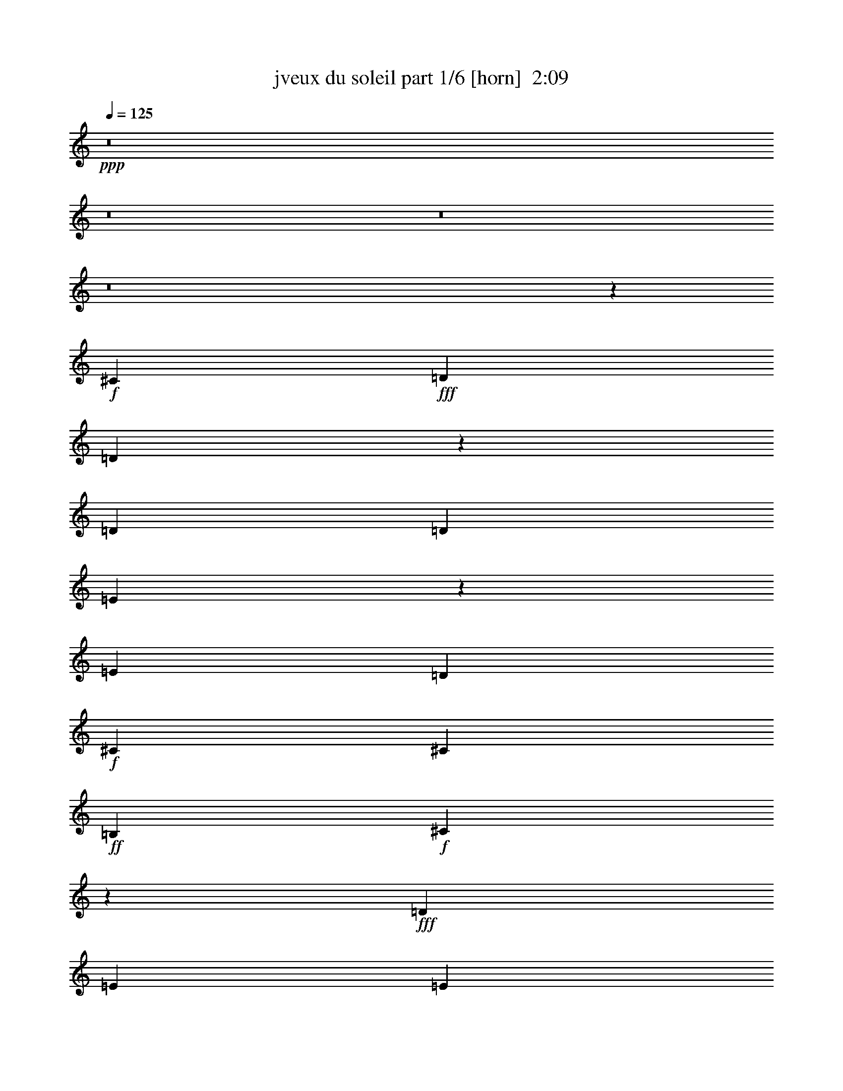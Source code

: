 % Produced with Bruzo's Transcoding Environment
% Transcribed by  bruzo

X:1
T:  jveux du soleil part 1/6 [horn]  2:09
Z: Transcribed with BruTE 64
L: 1/4
Q: 125
K: C
+ppp+
z8
z8
z8
z8
z88643/23280
+f+
[^C6581/11640]
+fff+
[=D5027/5820]
[=D6127/23280]
z469/1552
[=D13163/23280]
[=D6217/23280]
[=E429/776]
z1823/1552
[=E13163/23280]
[=D6581/11640]
+f+
[^C13163/23280]
[^C6581/11640]
+ff+
[=B,13163/23280]
+f+
[^C3269/2910]
z889/1552
+fff+
[=D13163/23280]
[=E463/776]
[=E6581/11640]
[=E13163/23280]
[=E6581/11640]
+ff+
[^F1755/1552]
+fff+
[=E463/1552]
[=E56/97]
z99/388
+ff+
[=B,13163/23280]
+f+
[^C463/1552]
[^C6217/23280]
[^C107/194]
z14213/23280
+ff+
[^F6581/11640]
+fff+
[=E1755/1552]
+f+
[^C13163/23280]
+fff+
[=D20107/23280]
[=D205/776]
z7013/23280
[=D6581/11640]
[=D3109/11640]
[=E3223/5820]
z27323/23280
[=E6581/11640]
[=D13163/23280]
+f+
[^C6581/11640]
[^C13163/23280]
+ff+
[=B,6581/11640]
+f+
[^C1745/1552]
z13313/23280
+fff+
[=D6581/11640]
[=E13163/23280]
[=E463/776]
[=E6581/11640]
[=E13163/23280]
+ff+
[^F1755/1552]
+fff+
[=E6217/23280]
[=E473/776]
z2959/11640
+ff+
[=B,6581/11640]
+f+
[^C13163/23280]
[^C6581/11640]
[^C463/776]
+ff+
[=B,3109/11640]
+f+
[^C5083/5820]
z5993/23280
[=B,959/5820]
[^C6581/11640]
[^C/8-]
+fff+
[^C3109/23280=D3109/23280-]
[=D779/776]
z3513/1552
+f+
[^C5027/5820]
+ff+
[=B,463/1552]
+f+
[^C26467/23280]
z13127/5820
+fff+
[=E20107/23280]
[=E3109/11640]
+ff+
[^F13691/11640]
z218/97
+fff+
[=D5027/5820]
+ff+
[=B,6217/23280]
+f+
[^C1741/1552]
z79913/23280
+fff+
[=D323/388]
[=D3461/11640]
z871/2910
[=D6581/11640]
[=D3109/11640]
[=E12937/23280]
z885/776
[=E463/776]
[=D13163/23280]
+f+
[^C6581/11640]
[^C13163/23280]
+ff+
[=B,6581/11640]
+f+
[^C437/388]
z3317/5820
+fff+
[=D6581/11640]
[=E13163/23280]
[=E463/776]
[=E6581/11640]
[=E13163/23280]
+ff+
[^F1755/1552]
+fff+
[=E6217/23280]
[=E949/1552]
z5873/23280
+ff+
[=B,6581/11640]
+f+
[^C463/1552]
[^C3109/11640]
[^C12907/23280]
z6709/11640
+ff+
[^F463/776]
+fff+
[=E1755/1552]
+f+
[^C6581/11640]
+fff+
[=D323/388]
[=D463/1552]
z463/1552
[=D13163/23280]
[=D6217/23280]
[=E54/97]
z1658/1455
[=E463/776]
[=D6581/11640]
+f+
[^C13163/23280]
[^C6581/11640]
+ff+
[=B,13163/23280]
+f+
[^C13121/11640]
z883/1552
+fff+
[=D13163/23280]
[=E6581/11640]
[=E13163/23280]
[=E463/776]
[=E6581/11640]
+ff+
[^F1755/1552]
+fff+
[=E3109/11640]
[=E6401/11640]
z487/1552
+ff+
[=B,13163/23280]
+f+
[^C6581/11640]
[^C13163/23280]
[^C6581/11640]
+ff+
[=B,463/1552]
+f+
[^C85/97]
z395/1552
[=B,3109/23280]
[^C463/776]
[^C/8-]
+fff+
[^C3109/23280=D3109/23280-]
[=D23437/23280]
z13157/5820
+f+
[^C20107/23280]
+ff+
[=B,463/1552]
+f+
[^C1769/1552]
z437/194
+fff+
[=E5027/5820]
[=E6217/23280]
+ff+
[^F1733/1552]
z13427/5820
+fff+
[=D323/388]
+ff+
[=B,463/1552]
+f+
[^C13091/11640]
z5323/1552
+fff+
[=D323/388]
[=D233/776]
z6173/23280
[=D463/776]
[=D6217/23280]
[=E867/1552]
z26483/23280
[=E6581/11640]
[=D463/776]
+f+
[^C13163/23280]
[^C6581/11640]
+ff+
[=B,13163/23280]
+f+
[^C271/240]
z55/97
+fff+
[=D13163/23280]
[=E6581/11640]
[=E13163/23280]
[=E463/776]
[=E6581/11640]
+ff+
[^F1755/1552]
+fff+
[=E3109/11640]
[=E12847/23280]
z121/388
+ff+
[=B,13163/23280]
+f+
[^C463/1552]
[^C6217/23280]
[^C865/1552]
z445/776
+ff+
[^F13163/23280]
+fff+
[=E6763/5820]
+f+
[^C13163/23280]
+fff+
[=D323/388]
[=D1753/5820]
z205/776
[=D463/776]
[=D3109/11640]
[=E13027/23280]
z441/388
[=E13163/23280]
[=D463/776]
+f+
[^C6581/11640]
[^C13163/23280]
+ff+
[=B,6581/11640]
+f+
[^C877/776]
z6589/11640
+fff+
[=D6581/11640]
[=E13163/23280]
[=E6581/11640]
[=E13163/23280]
[=E463/776]
+ff+
[^F1755/1552]
+fff+
[=E6217/23280]
[=E429/776]
z3619/11640
+ff+
[=B,6581/11640]
+f+
[^C13163/23280]
[^C6581/11640]
[^C13163/23280]
+ff+
[=B,463/1552]
+f+
[^C211/240]
z2929/11640
[=B,259/1940]
[^C13163/23280]
+fff+
[^C3373/11640=D3373/11640-]
[=D1567/1552]
z219/97
+f+
[^C5027/5820]
+ff+
[=B,6217/23280]
+f+
[^C911/776]
z52373/23280
+fff+
[=E20107/23280]
[=E3109/11640]
+ff+
[^F13031/11640]
z447/194
+fff+
[=D323/388]
+ff+
[=B,463/1552]
+f+
[^C2429/1552]
z909/194
+fff+
[=D13733/11640]
[=D4477/11640]
z1109/2910
[=D18553/23280]
[=D2971/7760]
[=E17497/23280]
z36707/23280
[=E18553/23280]
[=D2971/3880]
+f+
[^C18553/23280]
[^C3565/4656]
+ff+
[=B,9277/11640]
+f+
[^C36397/23280]
z17807/23280
+fff+
[=D18553/23280]
[=E2971/3880]
[=E18553/23280]
[=E3565/4656]
[=E9277/11640]
+ff+
[^F6063/3880]
+fff+
[=E2971/7760]
[=E1171/1455]
z3/8
+ff+
[=B,18553/23280]
+f+
[^C2971/7760]
[^C2971/7760]
[^C18911/23280]
z4367/5820
+ff+
[^F18553/23280]
+fff+
[=E6063/3880]
+f+
[^C2971/3880]
+fff+
[=D13733/11640]
[=D4447/11640]
z2233/5820
[=D18553/23280]
[=D2971/7760]
[=E4723/5820]
z12013/7760
[=E2971/3880]
[=D18553/23280]
+f+
[^C2971/3880]
[^C18553/23280]
+ff+
[=B,2971/3880]
+f+
[^C36337/23280]
z3099/3880
+fff+
[=D2971/3880]
[=E18553/23280]
[=E2971/3880]
[=E18553/23280]
[=E2971/3880]
+ff+
[^F6063/3880]
+fff+
[=E2971/7760]
[=E4669/5820]
z293/776
+ff+
[=B,18553/23280]
+f+
[^C2971/3880]
[^C18553/23280]
[^C2971/3880]
+ff+
[=B,557/1455]
+f+
[^C5479/4656]
z1123/2910
[=B,557/2910]
[^C9277/11640]
[^C3/16-]
+fff+
[^C3001/23280=D3001/23280-]
[=D1547/1552]
z13397/5820
+f+
[^C323/388]
+ff+
[=B,463/1552]
+f+
[^C13151/11640]
z52673/23280
+ff+
[=E20107/23280]
[=E463/1552]
[^F883/776]
z3499/1552
+f+
[=D5027/5820]
+mf+
[=B,6217/23280]
+mp+
[^C1827/1552]
z8
z13/8

X:2
T:  jveux du soleil part 2/6 [bagpipes]  2:09
Z: Transcribed with BruTE 80
L: 1/4
Q: 125
K: C
+ppp+
+fff+
[=D5027/5820]
[=D3041/11640]
z59/194
[=D13163/23280]
[=D6217/23280]
[=E27053/23280]
+f+
[=E6581/11640]
+fff+
[=D3109/11640]
[=D463/1552]
[^C6007/23280]
z477/1552
[^C99/388]
z7223/23280
[^C367/1455]
z243/776
[=B,463/1552]
[^C3047/1552]
[=E463/1552]
[=E3109/11640]
+ff+
[=G3461/11640]
z871/2910
[=G6127/23280]
z469/1552
[=G101/388]
z7103/23280
[=G6217/23280]
[=A5027/5820]
[=G6217/23280]
[=G5027/5820]
[=G463/1552]
[=G6217/23280]
+f+
[^F237/776]
z6053/23280
[^F3521/11640]
z51/194
+fff+
[=E463/1552]
+f+
[^F681/1552]
z9893/23280
+fff+
[=E6217/23280]
+mf+
[^F5027/11640]
+fff+
[=E463/1552]
+mf+
[^F4663/11640]
+fff+
[=E463/1552]
+mf+
[^F10253/23280]
z/8
+fff+
[=D20107/23280]
[=D407/1552]
z3529/11640
[=D6581/11640]
[=D3109/11640]
[=E6763/5820]
+f+
[=E13163/23280]
+fff+
[=D6217/23280]
[=D463/1552]
[^C201/776]
z7133/23280
[^C2981/11640]
z30/97
[^C393/1552]
z1817/5820
[=B,463/1552]
[^C3047/1552]
[=E463/1552]
[=E6217/23280]
+ff+
[=G463/1552]
z463/1552
[=G205/776]
z7013/23280
[=G3041/11640]
z59/194
[=G3109/11640]
[=A20107/23280]
[=G3109/11640]
[=G20107/23280]
[=G463/1552]
[=G3109/11640]
[^A1755/1552]
[=B6763/5820]
[^c1755/776]
+fff+
[=D5027/5820]
[=D6127/23280]
z469/1552
[=D13163/23280]
[=D6217/23280]
[=E1755/1552]
+f+
[=E463/776]
+fff+
[=D3109/11640]
[=D463/1552]
[^C1513/5820]
z237/776
[^C399/1552]
z37/120
[^C61/240]
z483/1552
[=B,463/1552]
[^C3047/1552]
[=E463/1552]
[=E3109/11640]
+ff+
[=G6967/23280]
z6923/23280
[=G1543/5820]
z233/776
[=G407/1552]
z3529/11640
[=G6217/23280]
[=A5027/5820]
[=G6217/23280]
[=G5027/5820]
[=G463/1552]
[=G6217/23280]
[^A1755/1552]
[=B27053/23280]
[^c1755/776]
+fff+
[=D20107/23280]
[=D205/776]
z7013/23280
[=D6581/11640]
[=D3109/11640]
[=E1755/1552]
+f+
[=E463/776]
+fff+
[=D6217/23280]
[=D463/1552]
[^C405/1552]
z443/1455
[^C6007/23280]
z477/1552
[^C99/388]
z7223/23280
[=B,6217/23280]
[^C46433/23280]
[=E463/1552]
[=E6217/23280]
+ff+
[=G233/776]
z6173/23280
[=G3461/11640]
z871/2910
[=G6127/23280]
z469/1552
[=G3109/11640]
[=A20107/23280]
[=G3109/11640]
[=G20107/23280]
[=G463/1552]
[=G3109/11640]
[^A1755/1552]
[=B6763/5820]
[^c1755/776]
+fff+
[=D5027/5820]
[=D1543/5820]
z233/776
[=D13163/23280]
[=D6217/23280]
[=E1755/1552]
+f+
[=E463/776]
+fff+
[=D3109/11640]
[=D463/1552]
[^C6097/23280]
z471/1552
[^C201/776]
z7133/23280
[^C2981/11640]
z30/97
[=B,3109/11640]
[^C2902/1455]
[=E463/1552]
[=E3109/11640]
+ff+
[=G1753/5820]
z205/776
[=G463/1552]
z463/1552
[=G205/776]
z7013/23280
[=G6217/23280]
[=A5027/5820]
[=G6217/23280]
[=G5027/5820]
[=G463/1552]
[=G6217/23280]
[^A1755/1552]
[=B1755/1552]
[^c26689/11640]
+fff+
[=D323/388]
[=D3461/11640]
z871/2910
[=D6581/11640]
[=D3109/11640]
[=E1755/1552]
+f+
[=E6581/11640]
+fff+
[=D463/1552]
[=D463/1552]
[^C51/194]
z7043/23280
[^C1513/5820]
z237/776
[^C399/1552]
z37/120
[=B,6217/23280]
[^C46433/23280]
[=E463/1552]
[=E6217/23280]
+ff+
[=G469/1552]
z383/1455
[=G6967/23280]
z6923/23280
[=G1543/5820]
z233/776
[=G3109/11640]
[=A20107/23280]
[=G3109/11640]
[=G20107/23280]
[=G463/1552]
[=G3109/11640]
[^A1755/1552]
[=B1755/1552]
[^c53377/23280]
+fff+
[=D323/388]
[=D463/1552]
z463/1552
[=D13163/23280]
[=D6217/23280]
[=E1755/1552]
+f+
[=E13163/23280]
+fff+
[=D463/1552]
[=D463/1552]
[^C3071/11640]
z117/388
[^C405/1552]
z443/1455
[^C6007/23280]
z477/1552
[=B,3109/11640]
[^C2902/1455]
[=E463/1552]
[=E3109/11640]
+ff+
[=G7057/23280]
z407/1552
[=G233/776]
z6173/23280
[=G3461/11640]
z871/2910
[=G6217/23280]
[=A5027/5820]
[=G6217/23280]
[=G5027/5820]
[=G6217/23280]
[=G463/1552]
[^A1755/1552]
[=B1755/1552]
[^c26689/11640]
+fff+
[=D323/388]
[=D6967/23280]
z6923/23280
[=D6581/11640]
[=D3109/11640]
[=E1755/1552]
+f+
[=E6581/11640]
+fff+
[=D463/1552]
[=D463/1552]
[^C411/1552]
z3499/11640
[^C6097/23280]
z471/1552
[^C201/776]
z7133/23280
[=B,6217/23280]
[^C46433/23280]
[=E463/1552]
[=E6217/23280]
+ff+
[=G59/194]
z6083/23280
[=G1753/5820]
z205/776
[=G463/1552]
z463/1552
[=G3109/11640]
[=A20107/23280]
[=G3109/11640]
[=G20107/23280]
[=G3109/11640]
[=G463/1552]
[^A1755/1552]
[=B1755/1552]
[^c53377/23280]
+fff+
[=D323/388]
[=D233/776]
z6173/23280
[=D463/776]
[=D6217/23280]
[=E1755/1552]
+f+
[=E13163/23280]
+fff+
[=D463/1552]
[=D6217/23280]
[^C461/1552]
z465/1552
[^C51/194]
z7043/23280
[^C1513/5820]
z237/776
[=B,3109/11640]
[^C2902/1455]
[=E463/1552]
[=E3109/11640]
+ff+
[=G3551/11640]
z101/388
[=G469/1552]
z383/1455
[=G6967/23280]
z6923/23280
[=G6217/23280]
[=A5027/5820]
[=G6217/23280]
[=G5027/5820]
[=G6217/23280]
[=G463/1552]
[^A1755/1552]
[=B1755/1552]
[^c26689/11640]
+fff+
[=D323/388]
[=D1753/5820]
z205/776
[=D463/776]
[=D3109/11640]
[=E1755/1552]
+f+
[=E6581/11640]
+fff+
[=D463/1552]
[=D3109/11640]
[^C6937/23280]
z6953/23280
[^C3071/11640]
z117/388
[^C405/1552]
z443/1455
[=B,6217/23280]
[^C46433/23280]
[=E463/1552]
[=E6217/23280]
+ff+
[=G475/1552]
z3019/11640
[=G7057/23280]
z407/1552
[=G233/776]
z6173/23280
[=G463/1552]
[=A20107/23280]
[=G3109/11640]
[=G20107/23280]
[=G3109/11640]
[=G463/1552]
[^A1755/1552]
[=B1755/1552]
[^c53377/23280]
+fff+
[=D323/388]
[=D469/1552]
z383/1455
[=D463/776]
[=D6217/23280]
[=E1755/1552]
+f+
[=E13163/23280]
+fff+
[=D463/1552]
[=D6217/23280]
[^C29/97]
z231/776
[^C411/1552]
z3499/11640
[^C6097/23280]
z471/1552
[=B,3109/11640]
[^C2902/1455]
[=E463/1552]
[=E3109/11640]
+ff+
[=G7147/23280]
z401/1552
[=G59/194]
z6083/23280
[=G1753/5820]
z205/776
[=G463/1552]
[=A5027/5820]
[=G6217/23280]
[=G5027/5820]
[=G6217/23280]
[=G463/1552]
[^A36379/23280]
[=B36379/23280]
[^c72757/23280]
+fff+
[=B,36379/23280]
[^F,8771/23280=B,8771/23280=D8771/23280^F8771/23280]
z3451/2910
[=B,6063/3880]
[^F,2191/5820=B,2191/5820=D2191/5820^F2191/5820]
z1841/1552
[^F,36379/23280]
[^C,3/8-^F,3/8^A,3/8=E3/8^F3/8]
[^C,2189/5820]
z18893/23280
[^F,6063/3880]
[^C,3/8-^F,3/8^A,3/8=E3/8^F3/8]
[^C,8749/23280]
z315/388
+ff+
[=E,36379/23280]
+fff+
[=B,17471/23280=E17471/23280=G17471/23280=B17471/23280]
z4727/5820
+ff+
[=E,6063/3880]
+fff+
[=B,2183/2910=E2183/2910=G2183/2910=B2183/2910]
z13/16
[^F,18553/23280]
[^C,3/16-^F,3/16^A,3/16=E3/16^F3/16]
[^C,4727/23280]
z4367/11640
[^F,18553/23280]
[^C,3/16-^F,3/16^A,3/16=E3/16^F3/16]
[^C,4723/23280]
z4369/11640
[^F,18553/23280]
[^C,3/16-^F,3/16^A,3/16=E3/16^F3/16]
[^C,1573/7760]
z8741/23280
[^F,18553/23280]
[^C,3/16-^F,3/16^A,3/16=E3/16^F3/16]
[^C,379/1940]
[^C,3/16-^F,3/16^A,3/16=E3/16^F3/16]
[^C,379/1940]
[=D13733/11640]
[=D4447/11640]
z2233/5820
[=D18553/23280]
[=D2971/7760]
[=E6063/3880]
+f+
[=E18553/23280]
+fff+
[=D2971/7760]
[=D2971/7760]
[^C145/388]
z9853/23280
[^C4531/11640]
z2191/5820
[^C1087/2910]
z9857/23280
[=B,2971/7760]
[^C15961/5820]
[=E2971/7760]
[=E2971/7760]
+ff+
[=G579/1552]
z2467/5820
[=G9047/23280]
z8779/23280
[=G8681/23280]
z617/1455
[=G2971/7760]
[=A13733/11640]
[=G557/1455]
[=G13733/11640]
[=G2971/7760]
[=G2971/7760]
[^A36379/23280]
[=B36379/23280]
[^c72757/23280]
+fff+
[=D5027/5820]
[=D6007/23280]
z477/1552
[=D13163/23280]
[=D6217/23280]
[=E27053/23280]
+f+
[=E6581/11640]
+fff+
[=D3109/11640]
[=D463/1552]
[^C1483/5820]
z241/776
[^C391/1552]
z3649/11640
[^C1813/5820]
z197/776
[=B,463/1552]
[^C3047/1552]
[=E463/1552]
[=E463/1552]
+ff+
[=G51/194]
z7043/23280
[=G1513/5820]
z237/776
+f+
[=G399/1552]
z37/120
[=G6217/23280]
[=A5027/5820]
[=G463/1552]
+mf+
[=G323/388]
[=G463/1552]
[=G6217/23280]
+mp+
[^A27053/23280]
+p+
[=B1755/1552]
+pp+
[^c52597/23280]
z25/4

X:3
T:  jveux du soleil part 3/6 [lute]  2:09
Z: Transcribed with BruTE 50
L: 1/4
Q: 125
K: C
+ppp+
+fff+
[=B,5/16-^F5/16=B5/16=d5/16^f5/16]
[=B,368/1455]
[=B,5/16-^F5/16=B5/16=d5/16^f5/16]
[=B,5887/23280]
[=B,5/16-^F5/16=B5/16=d5/16^f5/16]
[=B,368/1455]
[=B,463/1552^F463/1552=B463/1552=d463/1552^f463/1552]
[=B,/8-^F/8-=B/8=e/8-^f/8-]
[=B,5/16-^F5/16=e5/16^f5/16]
[=B,613/1552]
[=B,5/16-^F5/16=B5/16=d5/16^f5/16]
[=B,441/1552]
[=B,/4-^F/4=B/4=d/4^f/4]
[=B,3671/11640]
[=B,/4-^F/4=B/4=d/4^f/4]
[=B,7343/23280]
[^F,/4-^C/4-^F/4^A/4=e/4^f/4]
[^F,3671/11640^C3671/11640]
[^F,/4-^C/4-^F/4^A/4=e/4^f/4]
[^F,7343/23280^C7343/23280]
[^F,/4-^C/4-^F/4^A/4=e/4^f/4]
[^F,3671/11640^C3671/11640]
[^F,/8-^C/8-=E/8^A/8=e/8^f/8]
[^F,269/1552^C269/1552]
[^F,3/8-^C3/8-^F3/8^A3/8=e3/8^f3/8]
[^F,355/776^C355/776]
[^F,5/16-^C5/16-^F5/16^A5/16=e5/16^f5/16]
[^F,368/1455^C368/1455]
[^F,5/16-^C5/16-^F5/16^A5/16=e5/16^f5/16]
[^F,5887/23280^C5887/23280]
[^F,5/16-^C5/16-^F5/16^A5/16=e5/16^f5/16]
[^F,368/1455^C368/1455]
+f+
[=E3461/11640=B3461/11640=e3461/11640=g3461/11640=b3461/11640]
z871/2910
[=E6127/23280=B6127/23280=e6127/23280=g6127/23280=b6127/23280]
z469/1552
[=E101/388=B101/388=e101/388=g101/388=b101/388]
z7103/23280
[=E6217/23280=B6217/23280=e6217/23280=g6217/23280=b6217/23280]
[=E/8-=B/8-=e/8=a/8-=b/8-]
[=E8599/11640=B8599/11640=a8599/11640=b8599/11640]
[=E6581/11640=B6581/11640=e6581/11640=g6581/11640=b6581/11640]
[=E13163/23280=B13163/23280=e13163/23280=g13163/23280=b13163/23280]
[=E6581/11640=B6581/11640=e6581/11640=g6581/11640=b6581/11640]
+fff+
[^F,237/776^C237/776=E237/776^A237/776^c237/776^f237/776]
z6053/23280
[^F,3521/11640^C3521/11640=E3521/11640^A3521/11640^c3521/11640^f3521/11640]
z51/194
[^F,465/1552^C465/1552=E465/1552^A465/1552^c465/1552^f465/1552]
z461/1552
[^F,/8-^C/8-=E/8^A/8^c/8^f/8]
[^F,827/5820^C827/5820]
[^F,7/16-^C7/16-=E7/16^A7/16^c7/16^f7/16]
[^F,4961/11640^C4961/11640]
[^F,/4-^C/4-=E/4^A/4^c/4^f/4]
[^F,7343/23280^C7343/23280]
[^F,/4-^C/4-=E/4^A/4^c/4^f/4]
[^F,3671/11640^C3671/11640]
[^F,/4-^C/4-=E/4^A/4^c/4^f/4]
[^F,7343/23280^C7343/23280]
[=B,13117/23280]
[^F/8=B/8=d/8^f/8]
z5149/11640
[=B,6581/11640]
[^F279/1552=B279/1552=d279/1552^f279/1552]
z4489/11640
[=B,6581/11640]
[^F135/776=B135/776=d135/776^f135/776]
z41/97
[=B,13163/23280]
[=B,6217/23280^F6217/23280=B6217/23280=d6217/23280^f6217/23280]
+mf+
[=B,463/1552^F463/1552=B463/1552=d463/1552^f463/1552]
+f+
[^F,13163/23280]
+fff+
[^C/8-^F/8^A/8=e/8^f/8]
[^C763/5820]
z30/97
+f+
[^F,13163/23280]
+fff+
[^C/8-^F/8^A/8=e/8^f/8]
[^C1093/5820]
z49/194
+f+
[^F,13163/23280]
+fff+
[^C/8-^F/8^A/8=e/8^f/8]
[^C4237/23280]
z401/1552
+f+
[^F,13163/23280]
+fff+
[^C463/1552^F463/1552^A463/1552=e463/1552^f463/1552]
[^C/8-^F/8^A/8=e/8^f/8]
[^C3307/23280]
+f+
[=E463/776]
[=B205/776=e205/776=g205/776=b205/776]
z7013/23280
[=E6581/11640]
[=B401/1552=e401/1552=g401/1552=b401/1552]
z1787/5820
[=E6581/11640]
[=B49/194=e49/194=g49/194=b49/194]
z7283/23280
[=E6581/11640]
[=B463/1552=e463/1552=g463/1552=b463/1552]
[=B3109/11640=e3109/11640=g3109/11640=b3109/11640]
[^F,6581/11640]
+fff+
[^C471/1552^F471/1552^A471/1552^c471/1552^f471/1552]
z3049/11640
+f+
[^F,6581/11640]
+fff+
[^C231/776^F231/776^A231/776^c231/776^f231/776]
z29/97
+f+
[^F,13163/23280]
+fff+
[^C/8-^F/8^A/8^c/8^f/8]
[^C3157/23280]
z473/1552
+f+
[^F,13163/23280]
+fff+
[^C/8-^F/8^A/8^c/8^f/8]
[^C3307/23280]
[^C463/1552^F463/1552^A463/1552^c463/1552^f463/1552]
[=B,219/388]
[^F/8=B/8=d/8^f/8]
z685/1552
[=B,867/1552]
[^F/8=B/8=d/8^f/8]
z347/776
[=B,13163/23280]
[^F509/2910=B509/2910=d509/2910^f509/2910]
z303/776
[=B,463/776]
[=B,3109/11640^F3109/11640=B3109/11640=d3109/11640^f3109/11640]
+mf+
[=B,463/1552^F463/1552=B463/1552=d463/1552^f463/1552]
+f+
[^F,6581/11640]
+fff+
[^C/8-^F/8^A/8=e/8^f/8]
[^C205/1552]
z37/120
+f+
[^F,6581/11640]
+fff+
[^C/8-^F/8^A/8=e/8^f/8]
[^C293/1552]
z2929/11640
+f+
[^F,6581/11640]
+fff+
[^C/8-^F/8^A/8=e/8^f/8]
[^C71/388]
z5993/23280
+f+
[^F,6581/11640]
+fff+
[^C463/1552^F463/1552^A463/1552=e463/1552^f463/1552]
[^C/8-^F/8^A/8=e/8^f/8]
[^C827/5820]
+f+
[=E463/776]
[=B1543/5820=e1543/5820=g1543/5820=b1543/5820]
z233/776
[=E13163/23280]
[=B6037/23280=e6037/23280=g6037/23280=b6037/23280]
z475/1552
[=E13163/23280]
[=B2951/11640=e2951/11640=g2951/11640=b2951/11640]
z121/388
[=E13163/23280]
[=B463/1552=e463/1552=g463/1552=b463/1552]
[=B6217/23280=e6217/23280=g6217/23280=b6217/23280]
[^F,13163/23280]
+fff+
[^C7087/23280^F7087/23280^A7087/23280=e7087/23280^f7087/23280]
z405/1552
+f+
[^F,13163/23280]
+fff+
[^C869/2910^F869/2910^A869/2910=e869/2910^f869/2910]
z3469/11640
+f+
[^F,6581/11640]
+fff+
[^C/8-^F/8^A/8=e/8^f/8]
[^C53/388]
z7073/23280
+f+
[^F,6581/11640]
+fff+
[^C/8-^F/8^A/8=e/8^f/8]
[^C827/5820]
[^C463/1552^F463/1552^A463/1552=e463/1552^f463/1552]
[=B,6581/11640]
[^F/8=B/8=d/8^f/8]
z10253/23280
[=B,13027/23280]
[^F/8=B/8=d/8^f/8]
z2597/5820
[=B,6581/11640]
[^F273/1552=B273/1552=d273/1552^f273/1552]
z2267/5820
[=B,463/776]
[=B,6217/23280^F6217/23280=B6217/23280=d6217/23280^f6217/23280]
+mf+
[=B,463/1552^F463/1552=B463/1552=d463/1552^f463/1552]
+f+
[^F,13163/23280]
+fff+
[^C/8-^F/8^A/8=e/8^f/8]
[^C3097/23280]
z477/1552
+f+
[^F,13163/23280]
+fff+
[^C/8-^F/8^A/8=e/8^f/8]
[^C1481/11640]
z243/776
+f+
[^F,13163/23280]
+fff+
[^C/8-^F/8^A/8=e/8^f/8]
[^C2141/11640]
z199/776
+f+
[^F,13163/23280]
+fff+
[^C463/1552^F463/1552^A463/1552=e463/1552^f463/1552]
[^C/8-^F/8^A/8=e/8^f/8]
[^C3307/23280]
+f+
[=E13163/23280]
[=B3461/11640=e3461/11640=g3461/11640=b3461/11640]
z871/2910
[=E6581/11640]
[=B101/388=e101/388=g101/388=b101/388]
z7103/23280
[=E6581/11640]
[=B395/1552=e395/1552=g395/1552=b395/1552]
z3619/11640
[=E6581/11640]
[=B463/1552=e463/1552=g463/1552=b463/1552]
[=B3109/11640=e3109/11640=g3109/11640=b3109/11640]
[^F,6581/11640]
+fff+
[^C237/776^F237/776^A237/776=e237/776^f237/776]
z6053/23280
+f+
[^F,6581/11640]
+fff+
[^C465/1552^F465/1552^A465/1552=e465/1552^f465/1552]
z461/1552
+f+
[^F,13163/23280]
+fff+
[^C/8-^F/8^A/8=e/8^f/8]
[^C1601/11640]
z235/776
+f+
[^F,13163/23280]
+fff+
[^C/8-^F/8^A/8=e/8^f/8]
[^C3307/23280]
[^C463/1552^F463/1552^A463/1552=e463/1552^f463/1552]
[=B,13163/23280]
[^F733/5820=B733/5820=d733/5820^f733/5820]
z341/776
[=B,435/776]
[^F/8=B/8=d/8^f/8]
z691/1552
[=B,13163/23280]
[^F4117/23280=B4117/23280=d4117/23280^f4117/23280]
z603/1552
[=B,463/776]
[=B,3109/11640^F3109/11640=B3109/11640=d3109/11640^f3109/11640]
+mf+
[=B,463/1552^F463/1552=B463/1552=d463/1552^f463/1552]
+f+
[^F,6581/11640]
+fff+
[^C/8-^F/8^A/8=e/8^f/8]
[^C13/97]
z7133/23280
+f+
[^F,6581/11640]
+fff+
[^C/8-^F/8^A/8=e/8^f/8]
[^C199/1552]
z1817/5820
+f+
[^F,6581/11640]
+fff+
[^C/8-^F/8^A/8=e/8^f/8]
[^C287/1552]
z1487/5820
+f+
[^F,6581/11640]
+fff+
[^C463/1552^F463/1552^A463/1552=e463/1552^f463/1552]
[^C/8-^F/8^A/8=e/8^f/8]
[^C827/5820]
+f+
[=E6581/11640]
[=B463/1552=e463/1552=g463/1552=b463/1552]
z463/1552
[=E13163/23280]
[=B3041/11640=e3041/11640=g3041/11640=b3041/11640]
z59/194
[=E13163/23280]
[=B5947/23280=e5947/23280=g5947/23280=b5947/23280]
z481/1552
[=E13163/23280]
[=B463/1552=e463/1552=g463/1552=b463/1552]
[=B6217/23280=e6217/23280=g6217/23280=b6217/23280]
[^F,13163/23280]
+fff+
[^C/8-^F/8^A/8=e/8^f/8]
[^C2111/11640]
z201/776
+f+
[^F,13163/23280]
+fff+
[^C6997/23280^F6997/23280^A6997/23280=e6997/23280^f6997/23280]
z411/1552
+f+
[^F,463/776]
+fff+
[^C/8-^F/8^A/8=e/8^f/8]
[^C215/1552]
z1757/5820
+f+
[^F,6581/11640]
+fff+
[^C/8-^F/8^A/8=e/8^f/8]
[^C827/5820]
[^C463/1552^F463/1552^A463/1552=e463/1552^f463/1552]
[=B,6581/11640]
[^F197/1552=B197/1552=d197/1552^f197/1552]
z638/1455
[=B,817/1455]
[^F/8=B/8=d/8^f/8]
z10343/23280
[=B,6581/11640]
[^F69/388=B69/388=d69/388^f69/388]
z9023/23280
[=B,6581/11640]
[=B,463/1552^F463/1552=B463/1552=d463/1552^f463/1552]
+mf+
[=B,463/1552^F463/1552=B463/1552=d463/1552^f463/1552]
+f+
[^F,13163/23280]
+fff+
[^C/8-^F/8^A/8=e/8^f/8]
[^C1571/11640]
z237/776
+f+
[^F,13163/23280]
+fff+
[^C/8-^F/8^A/8=e/8^f/8]
[^C31/240]
z483/1552
+f+
[^F,13163/23280]
+fff+
[^C/8-^F/8^A/8=e/8^f/8]
[^C4327/23280]
z395/1552
+f+
[^F,13163/23280]
+fff+
[^C463/1552^F463/1552^A463/1552=e463/1552^f463/1552]
[^C/8-^F/8^A/8=e/8^f/8]
[^C3307/23280]
+f+
[=E13163/23280]
[=B6967/23280=e6967/23280=g6967/23280=b6967/23280]
z6923/23280
[=E6581/11640]
[=B407/1552=e407/1552=g407/1552=b407/1552]
z3529/11640
[=E6581/11640]
[=B199/776=e199/776=g199/776=b199/776]
z7193/23280
[=E6581/11640]
[=B463/1552=e463/1552=g463/1552=b463/1552]
[=B3109/11640=e3109/11640=g3109/11640=b3109/11640]
[^F,6581/11640]
+fff+
[^C/8-^F/8^A/8=e/8^f/8]
[^C283/1552]
z751/2910
+f+
[^F,6581/11640]
+fff+
[^C117/388^F117/388^A117/388=e117/388^f117/388]
z6143/23280
+f+
[^F,463/776]
+fff+
[^C/8-^F/8^A/8=e/8^f/8]
[^C3247/23280]
z467/1552
+f+
[^F,13163/23280]
+fff+
[^C/8-^F/8^A/8=e/8^f/8]
[^C3307/23280]
[^C463/1552^F463/1552^A463/1552=e463/1552^f463/1552]
[=B,13163/23280]
[^F2977/23280=B2977/23280=d2977/23280^f2977/23280]
z7/16
[=B,9/16]
[^F/8=B/8=d/8^f/8]
z43/97
[=B,13163/23280]
[^F2081/11640=B2081/11640=d2081/11640^f2081/11640]
z75/194
[=B,13163/23280]
[=B,463/1552^F463/1552=B463/1552=d463/1552^f463/1552]
+mf+
[=B,463/1552^F463/1552=B463/1552=d463/1552^f463/1552]
+f+
[^F,6581/11640]
+fff+
[^C/8-^F/8^A/8=e/8^f/8]
[^C211/1552]
z443/1455
+f+
[^F,6581/11640]
+fff+
[^C/8-^F/8^A/8=e/8^f/8]
[^C101/776]
z7223/23280
+f+
[^F,6581/11640]
+fff+
[^C/8-^F/8^A/8=e/8^f/8]
[^C145/776]
z5903/23280
+f+
[^F,6581/11640]
+fff+
[^C/8-^F/8^A/8=e/8^f/8]
[^C269/1552]
[^C/8-^F/8^A/8=e/8^f/8]
[^C827/5820]
+f+
[=E6581/11640]
[=B233/776=e233/776=g233/776=b233/776]
z6173/23280
[=E463/776]
[=B6127/23280=e6127/23280=g6127/23280=b6127/23280]
z469/1552
[=E13163/23280]
[=B749/2910=e749/2910=g749/2910=b749/2910]
z239/776
[=E13163/23280]
[=B6217/23280=e6217/23280=g6217/23280=b6217/23280]
[=B463/1552=e463/1552=g463/1552=b463/1552]
[^F,13163/23280]
+fff+
[^C/8-^F/8^A/8=e/8^f/8]
[^C4267/23280]
z399/1552
+f+
[^F,13163/23280]
+fff+
[^C3521/11640^F3521/11640^A3521/11640=e3521/11640^f3521/11640]
z51/194
+f+
[^F,463/776]
+fff+
[^C/8-^F/8^A/8=e/8^f/8]
[^C109/776]
z6983/23280
+f+
[^F,6581/11640]
+fff+
[^C/8-^F/8^A/8=e/8^f/8]
[^C827/5820]
[^C463/1552^F463/1552^A463/1552=e463/1552^f463/1552]
[=B,6581/11640]
[^F25/194=B25/194=d25/194^f25/194]
z10163/23280
[=B,13117/23280]
[^F/8=B/8=d/8^f/8]
z5149/11640
[=B,6581/11640]
[^F279/1552=B279/1552=d279/1552^f279/1552]
z4489/11640
[=B,6581/11640]
[=B,463/1552^F463/1552=B463/1552=d463/1552^f463/1552]
+mf+
[=B,463/1552^F463/1552=B463/1552=d463/1552^f463/1552]
+f+
[^F,13163/23280]
+fff+
[^C/8-^F/8^A/8=e/8^f/8]
[^C3187/23280]
z471/1552
+f+
[^F,13163/23280]
+fff+
[^C/8-^F/8^A/8=e/8^f/8]
[^C763/5820]
z30/97
+f+
[^F,13163/23280]
+fff+
[^C/8-^F/8^A/8=e/8^f/8]
[^C1093/5820]
z49/194
+f+
[^F,13163/23280]
+fff+
[^C/8-^F/8^A/8=e/8^f/8]
[^C269/1552]
[^C/8-^F/8^A/8=e/8^f/8]
[^C3307/23280]
+f+
[=E13163/23280]
[=B1753/5820=e1753/5820=g1753/5820=b1753/5820]
z205/776
[=E463/776]
[=B205/776=e205/776=g205/776=b205/776]
z7013/23280
[=E6581/11640]
[=B401/1552=e401/1552=g401/1552=b401/1552]
z1787/5820
[=E6581/11640]
[=B3109/11640=e3109/11640=g3109/11640=b3109/11640]
[=B463/1552=e463/1552=g463/1552=b463/1552]
[^F,6581/11640]
+fff+
[^C/8-^F/8^A/8=e/8^f/8]
[^C143/776]
z5963/23280
+f+
[^F,6581/11640]
+fff+
[^C471/1552^F471/1552^A471/1552=e471/1552^f471/1552]
z3049/11640
+f+
[^F,6581/11640]
+fff+
[^C231/776^F231/776^A231/776=e231/776^f231/776]
z29/97
+f+
[^F,13163/23280]
+fff+
[^C/8-^F/8^A/8=e/8^f/8]
[^C3307/23280]
[^C/8-^F/8^A/8=e/8^f/8]
[^C269/1552]
[=B,13163/23280]
[^F1511/11640=B1511/11640=d1511/11640^f1511/11640]
z169/388
[=B,219/388]
[^F/8=B/8=d/8^f/8]
z685/1552
[=B,867/1552]
[^F/8=B/8=d/8^f/8]
z347/776
[=B,13163/23280]
[=B,463/1552^F463/1552=B463/1552=d463/1552^f463/1552]
+mf+
[=B,6217/23280^F6217/23280=B6217/23280=d6217/23280^f6217/23280]
+f+
[^F,463/776]
+fff+
[^C/8-^F/8^A/8=e/8^f/8]
[^C107/776]
z7043/23280
+f+
[^F,6581/11640]
+fff+
[^C/8-^F/8^A/8=e/8^f/8]
[^C205/1552]
z37/120
+f+
[^F,6581/11640]
+fff+
[^C/8-^F/8^A/8=e/8^f/8]
[^C293/1552]
z2929/11640
+f+
[^F,6581/11640]
+fff+
[^C/8-^F/8^A/8=e/8^f/8]
[^C269/1552]
[^C/8-^F/8^A/8=e/8^f/8]
[^C827/5820]
+f+
[=E6581/11640]
[=B469/1552=e469/1552=g469/1552=b469/1552]
z383/1455
[=E463/776]
[=B1543/5820=e1543/5820=g1543/5820=b1543/5820]
z233/776
[=E13163/23280]
[=B6037/23280=e6037/23280=g6037/23280=b6037/23280]
z475/1552
[=E13163/23280]
[=B6217/23280=e6217/23280=g6217/23280=b6217/23280]
[=B463/1552=e463/1552=g463/1552=b463/1552]
[^F,13163/23280]
+fff+
[^C/8-^F/8^A/8=e/8^f/8]
[^C539/2910]
z99/388
+f+
[^F,13163/23280]
+fff+
[^C7087/23280^F7087/23280^A7087/23280=e7087/23280^f7087/23280]
z405/1552
+f+
[^F,13163/23280]
+fff+
[^C869/2910^F869/2910^A869/2910=e869/2910^f869/2910]
z3469/11640
+f+
[^F,6581/11640]
+fff+
[^C/8-^F/8^A/8=e/8^f/8]
[^C827/5820]
[^C/8-^F/8^A/8=e/8^f/8]
[^C269/1552]
[=B,6581/11640]
[^F203/1552=B203/1552=d203/1552^f203/1552]
z5059/11640
[=B,6581/11640]
[^F/8=B/8=d/8^f/8]
z10253/23280
[=B,13027/23280]
[^F/8=B/8=d/8^f/8]
z2597/5820
[=B,6581/11640]
[=B,463/1552^F463/1552=B463/1552=d463/1552^f463/1552]
+mf+
[=B,3109/11640^F3109/11640=B3109/11640=d3109/11640^f3109/11640]
+f+
[^F,463/776]
+fff+
[^C/8-^F/8^A/8=e/8^f/8]
[^C202/1455]
z117/388
+f+
[^F,13163/23280]
+fff+
[^C/8-^F/8^A/8=e/8^f/8]
[^C3097/23280]
z477/1552
+f+
[^F,13163/23280]
+fff+
[^C/8-^F/8^A/8=e/8^f/8]
[^C1481/11640]
z243/776
+f+
[^F,13163/23280]
+fff+
[^C/8-^F/8^A/8=e/8^f/8]
[^C269/1552]
[^C/8-^F/8^A/8=e/8^f/8]
[^C3307/23280]
+f+
[=E13163/23280]
[=B7057/23280=e7057/23280=g7057/23280=b7057/23280]
z407/1552
[=E13163/23280]
[=B3461/11640=e3461/11640=g3461/11640=b3461/11640]
z871/2910
[=E6581/11640]
[=B101/388=e101/388=g101/388=b101/388]
z7103/23280
[=E6581/11640]
[=B3109/11640=e3109/11640=g3109/11640=b3109/11640]
[=B463/1552=e463/1552=g463/1552=b463/1552]
[^F,6581/11640]
+fff+
[^C/8-^F/8^A/8=e/8^f/8]
[^C289/1552]
z2959/11640
+f+
[^F,6581/11640]
+fff+
[^C237/776^F237/776^A237/776=e237/776^f237/776]
z6053/23280
+f+
[^F,6581/11640]
+fff+
[^C465/1552^F465/1552^A465/1552=e465/1552^f465/1552]
z461/1552
+f+
[^F,13163/23280]
+fff+
[^C/8-^F/8^A/8=e/8^f/8]
[^C3307/23280]
[^C/8-^F/8^A/8=e/8^f/8]
[^C269/1552]
[=B,13163/23280]
[^F3067/23280=B3067/23280=d3067/23280^f3067/23280]
z673/1552
[=B,13163/23280]
[^F733/5820=B733/5820=d733/5820^f733/5820]
z341/776
[=B,435/776]
[^F/8=B/8=d/8^f/8]
z691/1552
[=B,13163/23280]
[=B,463/1552^F463/1552=B463/1552=d463/1552^f463/1552]
+mf+
[=B,6217/23280^F6217/23280=B6217/23280=d6217/23280^f6217/23280]
+f+
[^F,463/776]
+fff+
[^C/8-^F/8^A/8=e/8^f/8]
[^C217/1552]
z3499/11640
+f+
[^F,6581/11640]
+fff+
[^C/8-^F/8^A/8=e/8^f/8]
[^C13/97]
z7133/23280
+f+
[^F,6581/11640]
+fff+
[^C/8-^F/8^A/8=e/8^f/8]
[^C199/1552]
z1817/5820
+f+
[^F,6581/11640]
+fff+
[^C/8-^F/8^A/8=e/8^f/8]
[^C269/1552]
[^C/8-^F/8^A/8=e/8^f/8]
[^C827/5820]
+f+
[=E6581/11640]
[=B59/194=e59/194=g59/194=b59/194]
z6083/23280
[=E6581/11640]
[=B463/1552=e463/1552=g463/1552=b463/1552]
z463/1552
[=E13163/23280]
[=B3041/11640=e3041/11640=g3041/11640=b3041/11640]
z59/194
[=E13163/23280]
[=B6217/23280=e6217/23280=g6217/23280=b6217/23280]
[=B463/1552=e463/1552=g463/1552=b463/1552]
[^F,2971/3880]
+fff+
[^C/4-^F/4^A/4=e/4^f/4]
[^C1353/7760]
z4337/11640
+f+
[^F,3565/4656]
+fff+
[^C/4-^F/4^A/4=e/4^f/4]
[^C169/970]
z4339/11640
+f+
[^F,3565/4656]
+fff+
[^C/4-^F/4^A/4=e/4^f/4]
[^C1013/5820]
z8681/23280
+f+
[^F,2971/3880]
+fff+
[^C/4-^F/4^A/4=e/4^f/4]
[^C191/1164]
[^C3/16-^F3/16^A3/16=e3/16^f3/16]
[^C379/1940]
[=B,36379/23280]
[^F8771/23280=B8771/23280=d8771/23280^f8771/23280]
z3451/2910
[=B,6063/3880]
[^F2191/5820=B2191/5820=d2191/5820^f2191/5820]
z1841/1552
+f+
[^F,36379/23280]
+fff+
[^C3/8-^F3/8^A3/8=e3/8^f3/8]
[^C2189/5820]
z18893/23280
+f+
[^F,6063/3880]
+fff+
[^C3/8-^F3/8^A3/8=e3/8^f3/8]
[^C8749/23280]
z315/388
+f+
[=E36379/23280]
[=B17471/23280=e17471/23280=g17471/23280=b17471/23280]
z4727/5820
[=E6063/3880]
[=B2183/2910=e2183/2910=g2183/2910=b2183/2910]
z13/16
[^F,18553/23280]
+fff+
[^C3/16-^F3/16^A3/16=e3/16^f3/16]
[^C4727/23280]
z4367/11640
+f+
[^F,18553/23280]
+fff+
[^C3/16-^F3/16^A3/16=e3/16^f3/16]
[^C4723/23280]
z4369/11640
+f+
[^F,18553/23280]
+fff+
[^C3/16-^F3/16^A3/16=e3/16^f3/16]
[^C1573/7760]
z8741/23280
+f+
[^F,18553/23280]
+fff+
[^C3/16-^F3/16^A3/16=e3/16^f3/16]
[^C379/1940]
[^C3/16-^F3/16^A3/16=e3/16^f3/16]
[^C379/1940]
[=B,18553/23280]
[^F589/2910=B589/2910=d589/2910^f589/2910]
z6557/11640
[=B,18553/23280]
[^F1177/5820=B1177/5820=d1177/5820^f1177/5820]
z6559/11640
[=B,18553/23280]
[^F98/485=B98/485=d98/485^f98/485]
z13121/23280
[=B,18553/23280]
[=B,2971/7760^F2971/7760=B2971/7760=d2971/7760^f2971/7760]
+mf+
[=B,2971/7760^F2971/7760=B2971/7760=d2971/7760^f2971/7760]
+f+
[^F,18553/23280]
+fff+
[^C3/16-^F3/16^A3/16=e3/16^f3/16]
[^C4697/23280]
z2191/5820
+f+
[^F,18553/23280]
+fff+
[^C3/16-^F3/16^A3/16=e3/16^f3/16]
[^C4693/23280]
z548/1455
+f+
[^F,18553/23280]
+fff+
[^C3/16-^F3/16^A3/16=e3/16^f3/16]
[^C1563/7760]
z8771/23280
+f+
[^F,18553/23280]
+fff+
[^C3/16-^F3/16^A3/16=e3/16^f3/16]
[^C379/1940]
[^C3/16-^F3/16^A3/16=e3/16^f3/16]
[^C379/1940]
+f+
[=E18553/23280]
[=B9047/23280=e9047/23280=g9047/23280=b9047/23280]
z8779/23280
[=E18553/23280]
[=B9043/23280=e9043/23280=g9043/23280=b9043/23280]
z8783/23280
[=E18553/23280]
[=B3013/7760=e3013/7760=g3013/7760=b3013/7760]
z4393/11640
[=E18553/23280]
[=B2971/7760=e2971/7760=g2971/7760=b2971/7760]
[=B2971/7760=e2971/7760=g2971/7760=b2971/7760]
[^F,18553/23280]
+fff+
[^C3/16-^F3/16^A3/16=e3/16^f3/16]
[^C4667/23280]
z4397/11640
+f+
[^F,18553/23280]
+fff+
[^C3/16-^F3/16^A3/16=e3/16^f3/16]
[^C4663/23280]
z4399/11640
+f+
[^F,18553/23280]
+fff+
[^C3/16-^F3/16^A3/16=e3/16^f3/16]
[^C1553/7760]
z8801/23280
+f+
[^F,18553/23280]
+fff+
[^C3/16-^F3/16^A3/16=e3/16^f3/16]
[^C379/1940]
[^C3/16-^F3/16^A3/16=e3/16^f3/16]
[^C379/1940]
[=B,217/388]
[^F/8=B/8=d/8^f/8]
z693/1552
[=B,13163/23280]
[^F4087/23280=B4087/23280=d4087/23280^f4087/23280]
z605/1552
[=B,463/776]
[^F215/1552=B215/1552=d215/1552^f215/1552]
z4969/11640
[=B,6581/11640]
[=B,3109/11640^F3109/11640=B3109/11640=d3109/11640^f3109/11640]
+mf+
[=B,463/1552^F463/1552=B463/1552=d463/1552^f463/1552]
+f+
[^F,6581/11640]
+fff+
[^C/8-^F/8^A/8=e/8^f/8]
[^C197/1552]
z3649/11640
+f+
[^F,6581/11640]
+fff+
[^C/8-^F/8^A/8=e/8^f/8]
[^C285/1552]
z2989/11640
+f+
[^F,6581/11640]
+fff+
[^C235/776^F235/776^A235/776=e235/776^f235/776]
z6113/23280
+f+
[^F,6581/11640]
+fff+
[^C463/1552^F463/1552^A463/1552=e463/1552^f463/1552]
[^C/8-^F/8^A/8=e/8^f/8]
[^C269/1552]
+f+
[=E13163/23280]
[=B1513/5820=e1513/5820=g1513/5820=b1513/5820]
z237/776
+mf+
[=E13163/23280]
[=B61/240=e61/240=g61/240=b61/240]
z483/1552
[=E13163/23280]
+mp+
[=B7237/23280=e7237/23280=g7237/23280=b7237/23280]
z395/1552
[=E13163/23280]
[=B463/1552=e463/1552=g463/1552=b463/1552]
+p+
[=B6217/23280=e6217/23280=g6217/23280=b6217/23280]
[^F,13163/23280]
+mp+
[^C6967/23280^F6967/23280^A6967/23280=e6967/23280^f6967/23280]
z6923/23280
+pp+
[^F,6581/11640]
+p+
[^C/8-^F/8^A/8=e/8^f/8]
[^C213/1552]
z3529/11640
+ppp+
[^F,6581/11640]
[^C/8-^F/8^A/8=e/8^f/8]
[^C51/388]
z7193/23280
[^F,6581/11640]
[^C/8-^F/8^A/8=e/8^f/8]
[^C269/1552]
[^C/8-^F/8^A/8=e/8^f/8]
[^C217/1552]
z25/4

X:4
T:  jveux du soleil part 4/6 [harp]  2:09
Z: Transcribed with BruTE 30
L: 1/4
Q: 125
K: C
+ppp+
+fff+
[=D5027/5820]
[=D3041/11640]
z59/194
[=D13163/23280]
[=D6217/23280]
+ff+
[=E27053/23280]
+mp+
[=E6581/11640]
+fff+
[=D3109/11640]
[=D463/1552]
+ff+
[^C6007/23280]
z477/1552
[^C99/388]
z7223/23280
[^C367/1455]
z243/776
[=B,463/1552]
[^C3047/1552]
[=E463/1552]
[=E3109/11640]
+f+
[=G3461/11640]
z871/2910
[=G6127/23280]
z469/1552
[=G101/388]
z7103/23280
[=G6217/23280]
[=A5027/5820]
[=G6217/23280]
[=G5027/5820]
[=G463/1552]
[=G6217/23280]
+ff+
[^F237/776]
z6053/23280
[^F3521/11640]
z51/194
[=E463/1552]
[^F681/1552]
z9893/23280
+f+
[=E585/1552]
+mf+
[^F585/1552]
+f+
[=E585/1552]
+mf+
[^F585/1552]
+f+
[=E585/1552]
+mf+
[^F8797/23280]
z8
z8
z8
z8
z8
z8
z8
z8
z8
z8
z8
z8
z8
z8
z8
z8
z8
z8
z8
z8
z8
z8
z8
z8
z8
z8
z8
z8
z8
z8
z8
z8
z2

X:5
T:  jveux du soleil part 5/6 [theorbo]  2:09
Z: Transcribed with BruTE 64
L: 1/4
Q: 125
K: C
+ppp+
z8
z8
z50903/23280
+mf+
[=B,1755/1552]
[^F,1755/1552]
[=B,6763/5820]
+p+
[=G,3109/23280]
+mf+
[=A,6581/11640]
+f+
[^G,5027/11640-]
[^F,/8-^G,/8]
+mf+
[^F,1561/1552]
[^C1755/1552]
[^F,1755/1552]
[^C1755/1552]
[=E27053/23280]
[=B,1755/1552]
[=E1755/1552]
[=G1755/1552]
[^F1755/1552]
[^C6763/5820]
[^F13163/23280]
[=E6581/11640]
[=D13163/23280]
[^C6581/11640]
[=B,1755/1552]
[^F,1755/1552]
[=B,1755/1552]
+p+
[=G,959/5820]
+mf+
[=A,13163/23280]
+f+
[^G,5027/11640-]
[^F,/8-^G,/8]
+mf+
[^F,1561/1552]
[^C1755/1552]
[^F,1755/1552]
[^C1755/1552]
[=E6763/5820]
[=B,1755/1552]
[=E1755/1552]
[=G1755/1552]
[^F1755/1552]
[^C27053/23280]
[^F6581/11640]
[=E13163/23280]
[=D6581/11640]
[^C13163/23280]
[=B,1755/1552]
[^F,1755/1552]
[=B,1755/1552]
+p+
[=G,959/5820]
+mf+
[=A,6581/11640]
+f+
[^G,5027/11640-]
[^F,/8-^G,/8]
+mf+
[^F,1561/1552]
[^C1755/1552]
[^F,1755/1552]
[^C1755/1552]
[=E27053/23280]
[=B,1755/1552]
[=E1755/1552]
[=G1755/1552]
[^F1755/1552]
[^C6763/5820]
[^F13163/23280]
[=E6581/11640]
[=D13163/23280]
[^C6581/11640]
[=B,1755/1552]
[^F,1755/1552]
[=B,1755/1552]
+p+
[=G,959/5820]
+mf+
[=A,13163/23280]
+f+
[^G,5027/11640-]
[^F,/8-^G,/8]
+mf+
[^F,1561/1552]
[^C1755/1552]
[^F,1755/1552]
[^C1755/1552]
[=E6763/5820]
[=B,1755/1552]
[=E1755/1552]
[=G1755/1552]
[^F1755/1552]
[^C1755/1552]
[^F463/776]
[=E13163/23280]
[=D6581/11640]
[^C13163/23280]
[=B,1755/1552]
[^F,1755/1552]
[=B,1755/1552]
+p+
[=G,959/5820]
+mf+
[=A,6581/11640]
+f+
[^G,5027/11640-]
[^F,/8-^G,/8]
+mf+
[^F,1561/1552]
[^C1755/1552]
[^F,1755/1552]
[^C1755/1552]
[=E27053/23280]
[=B,1755/1552]
[=E1755/1552]
[=G1755/1552]
[^F1755/1552]
[^C1755/1552]
[^F463/776]
[=E6581/11640]
[=D13163/23280]
[^C6581/11640]
[=B,1755/1552]
[^F,1755/1552]
[=B,1755/1552]
+p+
[=G,959/5820]
+mf+
[=A,13163/23280]
+f+
[^G,5027/11640-]
[^F,/8-^G,/8]
+mf+
[^F,1561/1552]
[^C1755/1552]
[^F,1755/1552]
[^C1755/1552]
[=E1755/1552]
[=B,6763/5820]
[=E1755/1552]
[=G1755/1552]
[^F1755/1552]
[^C1755/1552]
[^F463/776]
[=E13163/23280]
[=D6581/11640]
[^C13163/23280]
[=B,1755/1552]
[^F,1755/1552]
[=B,1755/1552]
+p+
[=G,959/5820]
+mf+
[=A,6581/11640]
+f+
[^G,5027/11640-]
[^F,/8-^G,/8]
+mf+
[^F,1561/1552]
[^C1755/1552]
[^F,1755/1552]
[^C1755/1552]
[=E1755/1552]
[=B,27053/23280]
[=E1755/1552]
[=G1755/1552]
[^F1755/1552]
[^C1755/1552]
[^F6581/11640]
[=E463/776]
[=D13163/23280]
[^C6581/11640]
[=B,1755/1552]
[^F,1755/1552]
[=B,1755/1552]
+p+
[=G,959/5820]
+mf+
[=A,13163/23280]
+f+
[^G,3/8-]
[^F,4961/23280-^G,4961/23280]
+mf+
[^F,1418/1455]
[^C1755/1552]
[^F,1755/1552]
[^C1755/1552]
[=E1755/1552]
[=B,6763/5820]
[=E1755/1552]
[=G1755/1552]
[^F1755/1552]
[^C1755/1552]
[^F13163/23280]
[=E463/776]
[=D6581/11640]
[^C13163/23280]
[=B,1755/1552]
[^F,1755/1552]
[=B,1755/1552]
+p+
[=G,959/5820]
+mf+
[=A,6581/11640]
+f+
[^G,3/8-]
[^F,827/3880-^G,827/3880]
+mf+
[^F,22687/23280]
[^C1755/1552]
[^F,1755/1552]
[^C1755/1552]
[=E1755/1552]
[=B,27053/23280]
[=E1755/1552]
[=G1755/1552]
[^F1755/1552]
[^C1755/1552]
[^F6581/11640]
[=E463/776]
[=D13163/23280]
[^C6581/11640]
[=B,1755/1552]
[^F,1755/1552]
[=B,1755/1552]
+p+
[=G,959/5820]
+mf+
[=A,13163/23280]
+f+
[^G,3/8-]
[^F,4961/23280-^G,4961/23280]
+mf+
[^F,1418/1455]
[^C1755/1552]
[^F,1755/1552]
[^C1755/1552]
[=E1755/1552]
[=B,6763/5820]
[=E1755/1552]
[=G1755/1552]
[^F36379/23280]
[^C36379/23280]
[^F3565/4656]
[=E18553/23280]
[=D2971/3880]
[^C18553/23280]
[=B,36379/23280]
[^F,36379/23280]
[=B,6063/3880]
+p+
[=G,4457/23280]
+mf+
[=A,18553/23280]
+f+
[^G,9/16-]
[^F,4639/23280-^G,4639/23280]
+mf+
[^F,16007/11640]
[^C36379/23280]
[^F,6063/3880]
[^C36379/23280]
[=E36379/23280]
[=B,36379/23280]
[=E6063/3880]
[=G36379/23280]
[^F36379/23280]
[^C36379/23280]
[^F18553/23280]
[=E3565/4656]
[=D18553/23280]
[^C2971/3880]
[=B,36379/23280]
[^F,36379/23280]
[=B,6063/3880]
+p+
[=G,4457/23280]
+mf+
[=A,18553/23280]
+f+
[^G,9/16-]
[^F,4639/23280-^G,4639/23280]
+mf+
[^F,16007/11640]
[^C36379/23280]
[^F,6063/3880]
[^C36379/23280]
[=E36379/23280]
[=B,36379/23280]
[=E6063/3880]
[=G36379/23280]
[^F36379/23280]
[^C36379/23280]
[^F18553/23280]
[=E3565/4656]
[=D18553/23280]
[^C2971/3880]
[=B,1755/1552]
[^F,1755/1552]
[=B,27053/23280]
+p+
[=G,259/1940]
+mf+
[=A,13163/23280]
+f+
[^G,5027/11640-]
[^F,/8-^G,/8]
+mf+
[^F,1561/1552]
[^C1755/1552]
[^F,1755/1552]
[^C6763/5820]
[=E1755/1552]
[=B,1755/1552]
+mp+
[=E1755/1552]
[=G1755/1552]
[^F27053/23280]
+p+
[^C1755/1552]
+pp+
[^F6581/11640]
+ppp+
[=E13163/23280]
[=D6581/11640]
[^C437/776]
z25/4

X:6
T:  jveux du soleil part 6/6 [drums]  2:09
Z: Transcribed with BruTE 64
L: 1/4
Q: 125
K: C
+ppp+
z8
z8741/1552
+fff+
[=G,1755/1552]
+f+
[=C463/776]
+mp+
[=C3109/11640]
+mf+
[=C463/1552]
+f+
[=C6581/11640]
[=C13163/23280]
+mp+
[=C6217/23280]
+mf+
[=C463/1552]
+f+
[=C13163/23280]
+mf+
[=D6581/11640]
+f+
[=C13163/23280]
+mf+
[^A6581/11640]
+f+
[=C13163/23280]
+mf+
[^A6581/11640]
+f+
[=C463/776]
+mp+
[^A13163/23280]
+f+
[=C6217/23280]
[=C463/1552]
+mf+
[^A13163/23280]
+f+
[=C6581/11640]
+mf+
[^A13163/23280]
+f+
[=C6581/11640]
+mf+
[^A13163/23280]
+f+
[=C6581/11640]
+mp+
[^A13163/23280]
+f+
[=C463/1552]
[=C6217/23280]
+mf+
[^A463/776]
+f+
[=C13163/23280]
+mf+
[^A6581/11640]
+f+
[=C13163/23280]
+mf+
[^A6581/11640]
+f+
[=C13163/23280]
+mp+
[^A6581/11640]
+f+
[=C463/1552]
[=C3109/11640]
+mf+
[^A6581/11640]
+f+
[=C13163/23280]
+mf+
[^A6581/11640]
+f+
[=C463/776]
+mf+
[^A13163/23280]
+f+
[=C6581/11640]
+mp+
[^A13163/23280]
+f+
[=C6217/23280]
[=C463/1552]
+mf+
[=D13163/23280]
+f+
[=C6581/11640]
+mf+
[^A13163/23280]
+f+
[=C6581/11640]
+mf+
[^A13163/23280]
+f+
[=C6581/11640]
+mp+
[^A463/776]
+f+
[=C3109/11640]
[=C463/1552]
+mf+
[^A6581/11640]
+f+
[=C13163/23280]
+mf+
[^A6581/11640]
+f+
[=C13163/23280]
+mf+
[^A6581/11640]
+f+
[=C13163/23280]
+mp+
[^A6581/11640]
+f+
[=C463/1552]
[=C3109/11640]
+mf+
[^A463/776]
+f+
[=C6581/11640]
+mf+
[^A13163/23280]
+f+
[=C6581/11640]
+mf+
[^A13163/23280]
+f+
[=C6581/11640]
+mp+
[^A13163/23280]
+f+
[=C463/1552]
[=C6217/23280]
+mf+
[^A13163/23280]
+f+
[=C6581/11640]
+mf+
[^A13163/23280]
+f+
[=C463/776]
+mf+
[^A6581/11640]
+f+
[=C13163/23280]
+mp+
[^A6581/11640]
+f+
[=C3109/11640]
[=C463/1552]
+mf+
[=D6581/11640]
+f+
[=C13163/23280]
+mf+
[^A6581/11640]
+f+
[=C13163/23280]
+mf+
[^A6581/11640]
+f+
[=C13163/23280]
+mp+
[^A463/776]
+f+
[=C6217/23280]
[=C463/1552]
+mf+
[^A13163/23280]
+f+
[=C6581/11640]
+mf+
[^A13163/23280]
+f+
[=C6581/11640]
+mf+
[^A13163/23280]
+f+
[=C6581/11640]
+mp+
[^A13163/23280]
+f+
[=C463/1552]
[=C6217/23280]
+mf+
[^A13163/23280]
+f+
[=C463/776]
+mf+
[^A6581/11640]
+f+
[=C13163/23280]
+mf+
[^A6581/11640]
+f+
[=C13163/23280]
+mp+
[^A6581/11640]
+f+
[=C463/1552]
[=C3109/11640]
+mf+
[^A6581/11640]
+f+
[=C13163/23280]
+mf+
[^A6581/11640]
+f+
[=C463/776]
+mf+
[^A13163/23280]
+f+
[=C6581/11640]
+mp+
[^A13163/23280]
+f+
[=C6217/23280]
[=C463/1552]
+mf+
[=D13163/23280]
+f+
[=C6581/11640]
+mf+
[^A13163/23280]
+f+
[=C6581/11640]
+mf+
[^A13163/23280]
+f+
[=C6581/11640]
+mp+
[^A463/776]
+f+
[=C3109/11640]
[=C463/1552]
+mf+
[^A6581/11640]
+f+
[=C13163/23280]
+mf+
[^A6581/11640]
+f+
[=C13163/23280]
+mf+
[^A6581/11640]
+f+
[=C13163/23280]
+mp+
[^A6581/11640]
+f+
[=C463/1552]
[=C3109/11640]
+mf+
[^A6581/11640]
+f+
[=C463/776]
+mf+
[^A13163/23280]
+f+
[=C6581/11640]
+mf+
[^A13163/23280]
+f+
[=C6581/11640]
+mp+
[^A13163/23280]
+f+
[=C463/1552]
[=C6217/23280]
+mf+
[^A13163/23280]
+f+
[=C6581/11640]
+mf+
[^A13163/23280]
+f+
[=C6581/11640]
+mf+
[^A463/776]
+f+
[=C13163/23280]
+mp+
[^A6581/11640]
+f+
[=C3109/11640]
[=C463/1552]
+mf+
[=D6581/11640]
+f+
[=C13163/23280]
+mf+
[^A6581/11640]
+f+
[=C13163/23280]
+mf+
[^A6581/11640]
+f+
[=C13163/23280]
+mp+
[^A6581/11640]
+f+
[=C463/1552]
[=C463/1552]
+mf+
[^A13163/23280]
+f+
[=C6581/11640]
+mf+
[^A13163/23280]
+f+
[=C6581/11640]
+mf+
[^A13163/23280]
+f+
[=C6581/11640]
+mp+
[^A13163/23280]
+f+
[=C463/1552]
[=C6217/23280]
+mf+
[^A13163/23280]
+f+
[=C463/776]
+mf+
[^A6581/11640]
+f+
[=C13163/23280]
+mf+
[^A6581/11640]
+f+
[=C13163/23280]
+mp+
[^A6581/11640]
+f+
[=C463/1552]
[=C3109/11640]
+mf+
[^A6581/11640]
+f+
[=C13163/23280]
+mf+
[^A6581/11640]
+f+
[=C13163/23280]
+mf+
[^A463/776]
+f+
[=C6581/11640]
+mp+
[^A13163/23280]
+f+
[=C6217/23280]
[=C463/1552]
+mf+
[=D13163/23280]
+f+
[=C6581/11640]
+mf+
[^A13163/23280]
+f+
[=C6581/11640]
+mf+
[^A13163/23280]
+f+
[=C6581/11640]
+mp+
[^A13163/23280]
+f+
[=C463/1552]
[=C463/1552]
+mf+
[^A6581/11640]
+f+
[=C13163/23280]
+mf+
[^A6581/11640]
+f+
[=C13163/23280]
+mf+
[^A6581/11640]
+f+
[=C13163/23280]
+mp+
[^A6581/11640]
+f+
[=C463/1552]
[=C3109/11640]
+mf+
[^A6581/11640]
+f+
[=C13163/23280]
+mf+
[^A463/776]
+f+
[=C6581/11640]
+mf+
[^A13163/23280]
+f+
[=C6581/11640]
+mp+
[^A13163/23280]
+f+
[=C6217/23280]
[=C463/1552]
+mf+
[^A13163/23280]
+f+
[=C6581/11640]
+mf+
[^A13163/23280]
+f+
[=C6581/11640]
+mf+
[^A463/776]
+f+
[=C13163/23280]
+mp+
[^A6581/11640]
+f+
[=C3109/11640]
[=C463/1552]
+mf+
[=D6581/11640]
+f+
[=C13163/23280]
+mf+
[^A6581/11640]
+f+
[=C13163/23280]
+mf+
[^A6581/11640]
+f+
[=C13163/23280]
+mp+
[^A6581/11640]
+f+
[=C463/1552]
[=C463/1552]
+mf+
[^A13163/23280]
+f+
[=C6581/11640]
+mf+
[^A13163/23280]
+f+
[=C6581/11640]
+mf+
[^A13163/23280]
+f+
[=C6581/11640]
+mp+
[^A13163/23280]
+f+
[=C463/1552]
[=C6217/23280]
+mf+
[^A13163/23280]
+f+
[=C6581/11640]
+mf+
[^A463/776]
+f+
[=C13163/23280]
+mf+
[^A6581/11640]
+f+
[=C13163/23280]
+mp+
[^A6581/11640]
+f+
[=C3109/11640]
[=C463/1552]
+mf+
[^A6581/11640]
+f+
[=C13163/23280]
+mf+
[^A6581/11640]
+f+
[=C13163/23280]
+mf+
[^A6581/11640]
+f+
[=C463/776]
+mp+
[^A13163/23280]
+f+
[=C6217/23280]
[=C463/1552]
+mf+
[=D13163/23280]
+f+
[=C6581/11640]
+mf+
[^A13163/23280]
+f+
[=C6581/11640]
+mf+
[^A13163/23280]
+f+
[=C6581/11640]
+mp+
[^A13163/23280]
+f+
[=C463/1552]
[=C6217/23280]
+mf+
[^A463/776]
+f+
[=C13163/23280]
+mf+
[^A6581/11640]
+f+
[=C13163/23280]
+mf+
[^A6581/11640]
+f+
[=C13163/23280]
+mp+
[^A6581/11640]
+f+
[=C463/1552]
[=C3109/11640]
+mf+
[^A6581/11640]
+f+
[=C13163/23280]
+mf+
[^A463/776]
+f+
[=C6581/11640]
+mf+
[^A13163/23280]
+f+
[=C6581/11640]
+mp+
[^A13163/23280]
+f+
[=C6217/23280]
[=C463/1552]
+mf+
[^A13163/23280]
+f+
[=C6581/11640]
+mf+
[^A13163/23280]
+f+
[=C6581/11640]
+mf+
[^A13163/23280]
+f+
[=C463/776]
+mp+
[^A6581/11640]
+f+
[=C3109/11640]
[=C463/1552]
+mf+
[=D6581/11640]
+f+
[=C13163/23280]
+mf+
[^A6581/11640]
+f+
[=C13163/23280]
+mf+
[^A6581/11640]
+f+
[=C13163/23280]
+mp+
[^A6581/11640]
+f+
[=C463/1552]
[=C3109/11640]
+mf+
[^A463/776]
+f+
[=C6581/11640]
+mf+
[^A13163/23280]
+f+
[=C6581/11640]
+mf+
[^A13163/23280]
+f+
[=C6581/11640]
+mp+
[^A13163/23280]
+f+
[=C463/1552]
[=C6217/23280]
+mf+
[^A13163/23280]
+f+
[=C6581/11640]
+mf+
[^A13163/23280]
+f+
[=C463/776]
+mf+
[^A6581/11640]
+f+
[=C13163/23280]
+mp+
[^A6581/11640]
+f+
[=C3109/11640]
[=C463/1552]
+mf+
[^A6581/11640]
+f+
[=C13163/23280]
+mf+
[^A6581/11640]
+f+
[=C13163/23280]
+mf+
[^A6581/11640]
+f+
[=C463/776]
+mp+
[^A13163/23280]
+f+
[=C6217/23280]
[=C463/1552]
+mf+
[=D13163/23280]
+f+
[=C6581/11640]
+mf+
[^A13163/23280]
+f+
[=C6581/11640]
+mf+
[^A13163/23280]
+f+
[=C6581/11640]
+mp+
[^A13163/23280]
+f+
[=C463/1552]
[=C6217/23280]
+mf+
[^A463/776]
+f+
[=C13163/23280]
+mf+
[^A6581/11640]
+f+
[=C13163/23280]
+mf+
[^A6581/11640]
+f+
[=C13163/23280]
+mp+
[^A6581/11640]
+f+
[=C463/1552]
[=C3109/11640]
+mf+
[^A6581/11640]
+f+
[=C13163/23280]
+mf+
[^A6581/11640]
+f+
[=C463/776]
+mf+
[^A13163/23280]
+f+
[=C6581/11640]
+mp+
[^A13163/23280]
+f+
[=C6217/23280]
[=C463/1552]
+mf+
[^A2971/3880]
+f+
[=C18553/23280]
+mf+
[^A3565/4656]
+f+
[=C9277/11640]
+mf+
[^A3565/4656]
+f+
[=C18553/23280]
+mp+
[^A2971/3880]
+f+
[=C241/582]
[=C2971/7760]
+mf+
[=D36379/23280]
+f+
[=C36379/23280]
+mf+
[^A6063/3880]
+f+
[=C36379/23280]
+mf+
[=D36379/23280]
+f+
[=C36379/23280]
+mf+
[^A6063/3880]
+f+
[=C36379/23280]
+mf+
[=D36379/23280]
+f+
[=C36379/23280]
+mf+
[^A6063/3880]
+f+
[=C36379/23280]
+mf+
[=D36379/23280]
+f+
[=C36379/23280]
+mf+
[^A6063/3880]
+f+
[=C36379/23280]
+mf+
[=D18553/23280]
+f+
[=C2971/3880]
+mf+
[^A18553/23280]
+f+
[=C2971/3880]
+mf+
[^A18553/23280]
+f+
[=C3565/4656]
+mp+
[^A18553/23280]
+f+
[=C2971/7760]
[=C2971/7760]
+mf+
[^A18553/23280]
+f+
[=C2971/3880]
+mf+
[^A18553/23280]
+f+
[=C2971/3880]
+mf+
[^A18553/23280]
+f+
[=C3565/4656]
+mp+
[^A18553/23280]
+f+
[=C2971/7760]
[=C2971/7760]
+mf+
[^A18553/23280]
+f+
[=C2971/3880]
+mf+
[^A18553/23280]
+f+
[=C2971/3880]
+mf+
[^A18553/23280]
+f+
[=C3565/4656]
+mp+
[^A18553/23280]
+f+
[=C2971/7760]
[=C2971/7760]
+mf+
[^A18553/23280]
+f+
[=C2971/3880]
+mf+
[^A18553/23280]
+f+
[=C2971/3880]
+mf+
[^A18553/23280]
+f+
[=C3565/4656]
+mp+
[^A18553/23280]
+f+
[=C2971/7760]
[=C2971/7760]
+mf+
[=D13163/23280]
+f+
[=C6581/11640]
+mf+
[^A13163/23280]
+f+
[=C6581/11640]
+mf+
[^A463/776]
+f+
[=C13163/23280]
+mp+
[^A6581/11640]
+f+
[=C3109/11640]
[=C463/1552]
+mf+
[^A6581/11640]
+f+
[=C13163/23280]
+mf+
[^A6581/11640]
+f+
[=C13163/23280]
+mf+
[^A6581/11640]
+f+
[=C13163/23280]
+mp+
[^A6581/11640]
+f+
[=C463/1552]
[=C463/1552]
+mf+
[^A13163/23280]
+f+
[=C6581/11640]
+mp+
[^A13163/23280]
+mf+
[=C6581/11640]
+mp+
[^A13163/23280]
+mf+
[=C6581/11640]
+p+
[^A13163/23280]
+mp+
[=C463/1552]
[=C6217/23280]
+p+
[^A13163/23280]
+mp+
[=C463/776]
+pp+
[^A6581/11640]
[=C13163/23280]
+ppp+
[^A6581/11640]
[=C13163/23280]
[^A6581/11640]
[=C463/1552]
[=C411/1552]
z25/4
